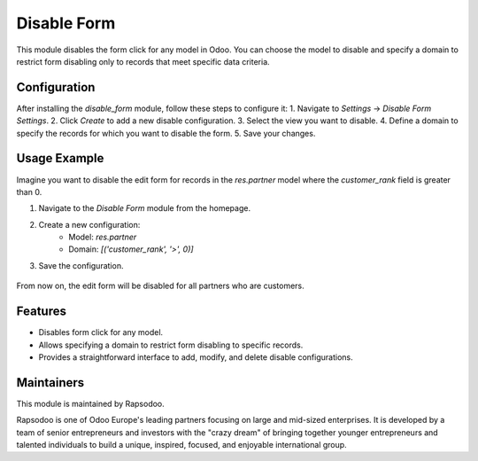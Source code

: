 =============
Disable Form
=============

This module disables the form click for any model in Odoo. You can choose the model to disable and specify a domain to restrict form disabling only to records that meet specific data criteria.

Configuration
--------------
After installing the `disable_form` module, follow these steps to configure it:
1. Navigate to `Settings` -> `Disable Form Settings`.
2. Click `Create` to add a new disable configuration.
3. Select the view you want to disable.
4. Define a domain to specify the records for which you want to disable the form.
5. Save your changes.

Usage Example
-------------
Imagine you want to disable the edit form for records in the `res.partner` model where the `customer_rank` field is greater than 0.

1. Navigate to the `Disable Form` module from the homepage.
2. Create a new configuration:
    - Model: `res.partner`
    - Domain: `[('customer_rank', '>', 0)]`
3. Save the configuration.

    .. image:: readme/icon1.png
        :width: 1000

From now on, the edit form will be disabled for all partners who are customers.

Features
--------
- Disables form click for any model.
- Allows specifying a domain to restrict form disabling to specific records.
- Provides a straightforward interface to add, modify, and delete disable configurations.

Maintainers
-----------
This module is maintained by Rapsodoo.

.. image:: rapsodoo_icon.png
    :alt: Rapsodoo
    :target: https://www.rapsodoo.com

| Rapsodoo is one of Odoo Europe's leading partners focusing on large and mid-sized enterprises. It is developed by a team of senior entrepreneurs and investors with the "crazy dream" of bringing together younger entrepreneurs and talented individuals to build a unique, inspired, focused, and enjoyable international group.